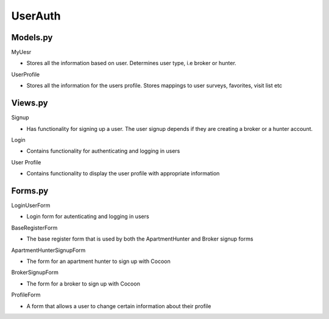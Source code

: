 ========
UserAuth
========

Models.py
~~~~~~~~

MyUesr

* Stores all the information based on user. Determines user type, i.e broker or hunter.

UserProfile

* Stores all the information for the users profile. Stores mappings to user surveys, favorites, visit list etc

Views.py
~~~~~~~~~

Signup

* Has functionality for signing up a user. The user signup depends if they are creating a broker or a hunter account.

Login

* Contains functionality for authenticating and logging in users

User Profile

* Contains functionality to display the user profile with appropriate information

Forms.py
~~~~~~~~~

LoginUserForm

* Login form for autenticating and logging in users

BaseRegisterForm

* The base register form that is used by both the ApartmentHunter and Broker signup forms

ApartmentHunterSignupForm

* The form for an apartment hunter to sign up with Cocoon

BrokerSignupForm

* The form for a broker to sign up with Cocoon

ProfileForm

* A form that allows a user to change certain information about their profile
